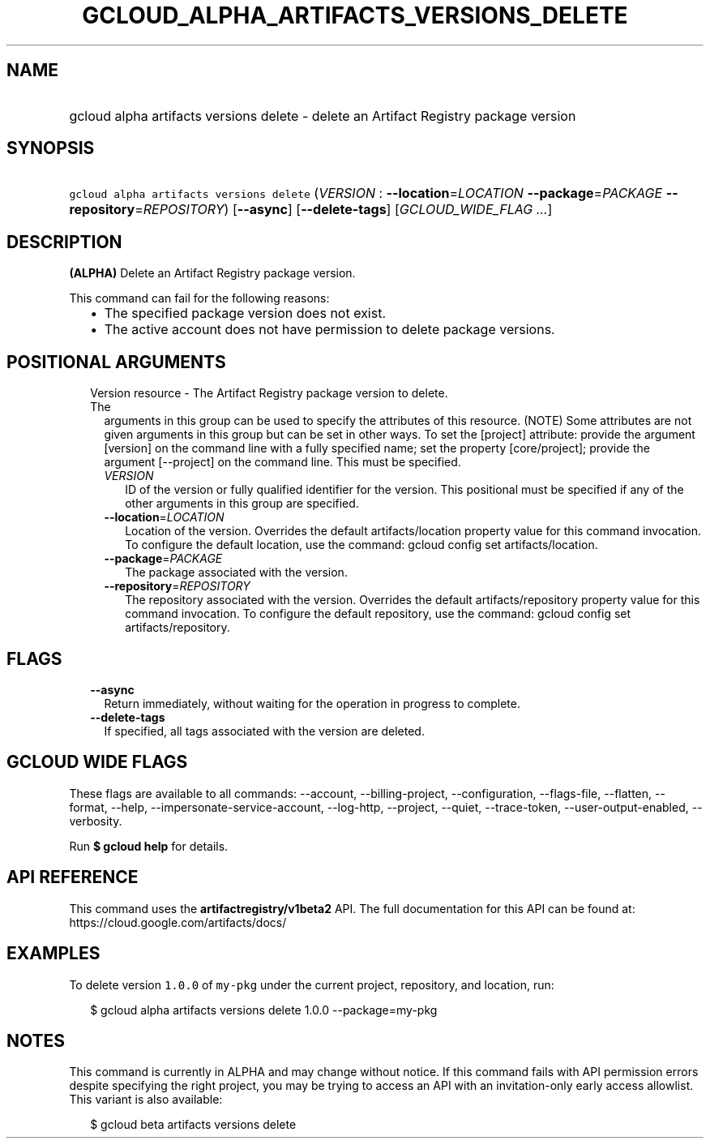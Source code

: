 
.TH "GCLOUD_ALPHA_ARTIFACTS_VERSIONS_DELETE" 1



.SH "NAME"
.HP
gcloud alpha artifacts versions delete \- delete an Artifact Registry package version



.SH "SYNOPSIS"
.HP
\f5gcloud alpha artifacts versions delete\fR (\fIVERSION\fR\ :\ \fB\-\-location\fR=\fILOCATION\fR\ \fB\-\-package\fR=\fIPACKAGE\fR\ \fB\-\-repository\fR=\fIREPOSITORY\fR) [\fB\-\-async\fR] [\fB\-\-delete\-tags\fR] [\fIGCLOUD_WIDE_FLAG\ ...\fR]



.SH "DESCRIPTION"

\fB(ALPHA)\fR Delete an Artifact Registry package version.

This command can fail for the following reasons:
.RS 2m
.IP "\(bu" 2m
The specified package version does not exist.
.IP "\(bu" 2m
The active account does not have permission to delete package versions.
.RE
.sp



.SH "POSITIONAL ARGUMENTS"

.RS 2m
.TP 2m

Version resource \- The Artifact Registry package version to delete. The
arguments in this group can be used to specify the attributes of this resource.
(NOTE) Some attributes are not given arguments in this group but can be set in
other ways. To set the [project] attribute: provide the argument [version] on
the command line with a fully specified name; set the property [core/project];
provide the argument [\-\-project] on the command line. This must be specified.

.RS 2m
.TP 2m
\fIVERSION\fR
ID of the version or fully qualified identifier for the version. This positional
must be specified if any of the other arguments in this group are specified.

.TP 2m
\fB\-\-location\fR=\fILOCATION\fR
Location of the version. Overrides the default artifacts/location property value
for this command invocation. To configure the default location, use the command:
gcloud config set artifacts/location.

.TP 2m
\fB\-\-package\fR=\fIPACKAGE\fR
The package associated with the version.

.TP 2m
\fB\-\-repository\fR=\fIREPOSITORY\fR
The repository associated with the version. Overrides the default
artifacts/repository property value for this command invocation. To configure
the default repository, use the command: gcloud config set artifacts/repository.


.RE
.RE
.sp

.SH "FLAGS"

.RS 2m
.TP 2m
\fB\-\-async\fR
Return immediately, without waiting for the operation in progress to complete.

.TP 2m
\fB\-\-delete\-tags\fR
If specified, all tags associated with the version are deleted.


.RE
.sp

.SH "GCLOUD WIDE FLAGS"

These flags are available to all commands: \-\-account, \-\-billing\-project,
\-\-configuration, \-\-flags\-file, \-\-flatten, \-\-format, \-\-help,
\-\-impersonate\-service\-account, \-\-log\-http, \-\-project, \-\-quiet,
\-\-trace\-token, \-\-user\-output\-enabled, \-\-verbosity.

Run \fB$ gcloud help\fR for details.



.SH "API REFERENCE"

This command uses the \fBartifactregistry/v1beta2\fR API. The full documentation
for this API can be found at: https://cloud.google.com/artifacts/docs/



.SH "EXAMPLES"

To delete version \f51.0.0\fR of \f5my\-pkg\fR under the current project,
repository, and location, run:

.RS 2m
$ gcloud alpha artifacts versions delete 1.0.0 \-\-package=my\-pkg
.RE



.SH "NOTES"

This command is currently in ALPHA and may change without notice. If this
command fails with API permission errors despite specifying the right project,
you may be trying to access an API with an invitation\-only early access
allowlist. This variant is also available:

.RS 2m
$ gcloud beta artifacts versions delete
.RE


